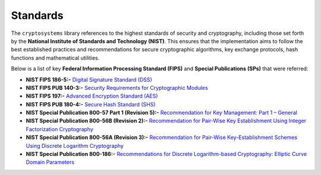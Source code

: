 Standards
=========

The ``cryptosystems`` library references to the highest standards of security and cryptography, including those set forth by the **National Institute of Standards and Technology (NIST)**. This ensures that the implementation aims to follow the best established practices and recommendations for secure cryptographic algorithms, key exchange protocols, hash functions and mathematical utilities.

Below is a list of key **Federal Information Processing Standard (FIPS)** and **Special Publications (SPs)** that were referred:

- **NIST FIPS 186-5:-** `Digital Signature Standard (DSS) <https://doi.org/10.6028/NIST.FIPS.186-5>`_
- **NIST FIPS PUB 140-3:-** `Security Requirements for Cryptographic Modules <https://doi.org/10.6028/NIST.FIPS.140-3>`_
- **NIST FIPS 197:-** `Advanced Encryption Standard (AES) <https://doi.org/10.6028/NIST.FIPS.197-upd1>`_
- **NIST FIPS PUB 180-4:-** `Secure Hash Standard (SHS) <http://doi.org/10.6028/NIST.FIPS.180-4>`_
- **NIST Special Publication 800-57 Part 1 (Revision 5):-** `Recommendation for Key Management: Part 1 – General <https://doi.org/10.6028/NIST.SP.800-57pt1r5>`_
- **NIST Special Publication 800-56B (Revision 2):-** `Recommendation for Pair-Wise Key Establishment Using Integer Factorization Cryptography <https://doi.org/10.6028/NIST.SP.800-56Br2>`_
- **NIST Special Publication 800-56A (Revision 3):-** `Recommendation for Pair-Wise Key-Establishment Schemes Using Discrete Logarithm Cryptography <https://doi.org/10.6028/NIST.SP.800-56Ar3>`_
- **NIST Special Publication 800-186:-** `Recommendations for Discrete Logarithm-based Cryptography: Elliptic Curve Domain Parameters <https://doi.org/10.6028/NIST.SP.800-186>`_
